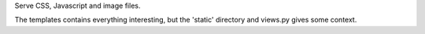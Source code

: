 Serve CSS, Javascript and image files.

The templates contains everything interesting, but the 'static' directory and views.py gives some context.